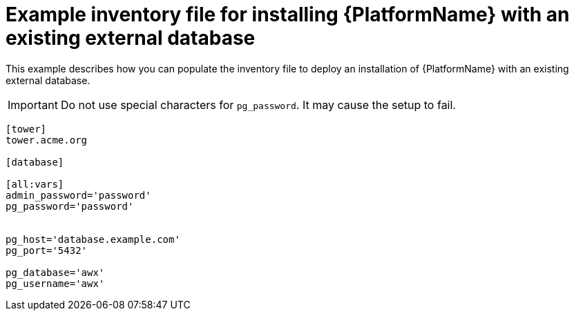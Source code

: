 

[id="ref-external-database-needs-installation-inventory_{context}"]

= Example inventory file for installing {PlatformName} with an existing external database


[role="_abstract"]
This example describes how you can populate the inventory file to deploy an installation of {PlatformName} with an existing external database.

[IMPORTANT]
====
Do not use special characters for `pg_password`. It may cause the setup to fail.
====

-----
[tower]
tower.acme.org

[database]

[all:vars]
admin_password='password'
pg_password='password'


pg_host='database.example.com'
pg_port='5432'

pg_database='awx'
pg_username='awx'
-----
